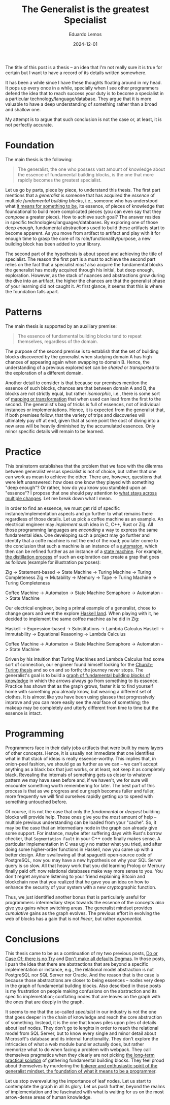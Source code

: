 #+hugo_base_dir: ../
#+hugo_tags: lesson

#+title: The Generalist is the greatest Specialist

#+date: 2024-12-01
#+author: Eduardo Lemos

The title of this post is a thesis -- an idea that I'm not really sure it is true for certain but I
want to have a record of its details written somewhere.

It has been a while since I have these thoughts floating around in my head. It pops up every once in
a while, specially when I see other programmers defend the idea that to reach success your duty is
to become a specialist in a particular technology/language/database. They argue that it is more valuable
to have a deep understanding of something rather than a broad and shallow one.

My attempt is to argue that such conclusion is not the case or, at least, it is not perfectly accurate.

* Foundation

The main thesis is the following:

#+BEGIN_QUOTE
The generalist, the one who possess vast amount of knowledge about the essence of fundamental building blocks, is the
one that more rapidly becomes the greatest specialist.
#+END_QUOTE

Let us go by parts, piece by piece, to understand this thesis. The first part mentions that a /generalist/ is someone that
has acquired the /essence/ of multiple /fundamental building blocks/, i.e., someone who has understood what [[https://marcosmagueta.com/blog/2024/method-worship/][it means for something to be]], its
essence, of pieces of knowledge that foundational to build more complicated pieces (you can even say that they /compose/ a greater piece).
How to achieve such goal? The answer resides in specific technologies/languages/databases. By exploring one of those deep /enough/, fundamental
abstractions used to build these artifacts start to become apparent. As you move from artifact to artifact and play with it for enough time to grasp
the core of its role/functionality/purpose, a new building block has been added to your library.

The second part of the hypothesis is about speed and achieving the title of specialist. The reason the first part is a must to achieve the second part
relies on the fact that a specialist /must/ also acquire the fundamental blocks the generalist has mostly acquired through his initial, but deep enough, exploration.
However, as the stack of nuances and abstractions grow during the dive into an artifact, the higher the chances are that the generalist phase of your learning
did not caught it. At first glance, it seems that this is where the foundation falls apart.

* Patterns

The main thesis is supported by an auxiliary premise:

#+BEGIN_QUOTE
The essence of fundamental building blocks tend to repeat themselves, regardless of the domain.
#+END_QUOTE

The purpose of the second premise is to establish that the set of building blocks discovered by the generalist when studying domain A has high
chances of appearing again when swapping to domain B. Hence, the understanding of a previous explored set can be /shared/ or /transported/ to
the exploration of a different domain.

Another detail to consider is that because our premises mention the essence of such blocks, chances are that between domain A and B, the blocks are not
strictly equal, but rather /isomorphic/, i.e., there is some sort of [[https://en.wikipedia.org/wiki/Isomorphism][mapping or transformation]] that when used can lead from the first to the second. The generalist's bag
of tricks is full of essences, not of individual instances or implementations. Hence, it is expected from the generalist that, if both premises follow,
that the variety of trips and discoveries will ultimately pay off at end, given that at some point the cost of diving into a new area will be heavily
diminished by the accumulated essences. Only minor specific details will remain to be learned.

* Practice

This brainstorm establishes that the problem that we face with the dilemma between generalist versus specialist is not of choice, but rather that one
can work as mean to achieve the other. There are, however, questions that were left unanswered: how does one know they played with something "deep enough"?
Or rather, how do you know you stumbled upon an "essence"? I propose that one should pay attention to [[https://marcosmagueta.com/blog/2024/method-worship/][what stays across multiple changes]]. Let me break
down what I mean.

In order to find an essence, we must get rid of specific instance/implementation aspects and go further to what remains there regardless of those details.
Let us pick a coffee machine as an example. An electrical engineer may /implement/ such idea in C, C++, Rust or Zig. All those programming languages are /enconding/
a way to express the same fundamental idea. One developing such a project may go further and identify that a coffe machine is not the end of the road; you later
come to the conclusion that such a machine is an instance of a [[https://en.wikipedia.org/wiki/Automaton][automaton]], which then can be refined further as an instance of a [[https://en.wikipedia.org/wiki/Abstract_state_machine][state machine]]. For example,
[[https://en.wikipedia.org/wiki/Distillation][the distillation process]] of such an exploration can create a grap that goes as follows (example for illustration purposes):

#+BEGIN_CODE
Zig -> Statement-based -> State Machine -> Turing Machine -> Turing Completeness
Zig -> Mutability -> Memory -> Tape -> Turing Machine -> Turing Completeness
#+END_CODE
Coffee Machine -> Automaton -> State Machine
Semaphore -> Automaton -> State Machine
#+END_CODE

Our electrical engineer, being a primal example of a generalist, chose to change gears and went the explore [[https://www.haskell.org/][Haskell land]]. When playing with it, he decided to
implement the same coffee machine as he did in Zig:

#+BEGIN_CODE
Haskell -> Expression-based -> Substitutions -> Lambda Calculus
Haskell -> Immutability -> Equational Reasoning -> Lambda Calculus

Coffee Machine -> Automaton -> State Machine
Semaphore -> Automaton -> State Machine
#+END_CODE

Driven by his intuition that Turing Machines and Lambda Calculus had some sort of connection, our engineer found himself looking for the [[https://en.wikipedia.org/wiki/Church%E2%80%93Turing_thesis][Church-Turing thesis]] and so on
and so forth; the journey never stops. The generalist's goal is to build a [[https://en.wikipedia.org/wiki/Zettelkasten][graph of fundamental building blocks of knowledge]] in which the arrows always go from something
to its essence. Practice has shown that as the graph grows, faster it is to find yourself home with something you already know, but wearing a different set of clothes. It is
almost like you have been using glasses that progressively improve and you can more easily see the /real/ face of something; the makeup may be completely and utterly different
from time to time but the essence is intact.

* Programming

Programmers face in their daily jobs artifacts that were built by many layers of other concepts. Hence, it is usually not immediate that one identifies what in
that stack of ideas is really essence-worthy. This implies that, in onion-peel fashion, we should go as further as we can -- we can't accept anything as a black box
that just works, or at least, not keep it as completely black. Revealing the internals of something gets us closer to whatever pattern we may have seen before
and, if we haven't, we for sure will encounter
something worth remembering for later. The best part of this process is that as we progress and our graph becomes fuller and fuller, more frequently we will find
ourselves rapidly getting up to speed with something untouched before.

Of course, it is not the case that only the /fundamental/ or /deepest/ building blocks will provide help. Those ones give you the /most/ amount of help -- multiple
previous understanding can be loaded from your "cache". So, it may be the case that an intermediary node in the graph can already give some support. For instance, maybe
after suffering days with Rust's borrow checker, that ~Segmentation Fault~ in your C++ code finally makes sense. A particular implementation in C was ugly no matter
what you tried, and after doing some higher-order functions in Haskell, now you came up with a better design. After swallowing all that spaguetti open-source code of PostgreSQL,
now you may have a new hypothesis on why your SQL Server query is so slow. All that heavy work that you did learning Prolog or Mercury finally paid off: now relational
databases make way more sense to you. You don't regret anymore listening to your friend explaining Bitcoin and blockchain now that you realized that
he gave you an idea on how to enhance the security of your system with a new cryptographic function.

Thus, we just identified another bonus that is particularly useful for programmers: intermediary steps towards the essence of the concepts /also/ give you gains when
switching areas. The generalist mindset provides /cumulative/ gains as the graph evolves. The previous effort in evolving the web of blocks has a gain that is not /linear/,
but rather /exponential/.

* Conclusions

This thesis came to be as a continuation of my two previous posts, [[file:../doorcaseof/][Do or Case Of; there is no Try]] and [[file:../defaultsarenotdogmas/][Don't make all defaults Dogmas]]. In those posts, I push the idea
that there are abstractions that are beyond a specific implementation or instance, e.g., the relational model abstraction is not PostgreSQL nor SQL Server nor Oracle. And the reason
that is the case is because those abstractions are closer to being essences -- nodes very deep in the graph of fundamental building blocks. Also described in those posts is
my frustration on people making confusions on the abstraction and its specific implemetation; conflating nodes that are leaves on the graph with the ones that are deeply in the
graph.

It seems to me that the so-called /specialist/ in our industry is not the one that goes deeper in the chain of knowledge and reach the core abstraction of something. Instead, it is the one
that knows piles upon piles of details about leaf nodes. They don't go to lenghts in order to reach the relational model from SQL Server, but to know every single and
minor detail about Microsoft's database and its internal functionality. They don't explore the intricacies of what a web module bundler actually does, but rather memorize
what to do when facing a problem with webpack. They call themselves pragmatics when they clearly are not picking [[file:../pragmatism/][the long-term practical solution]] of gathering fundamental
building blocks. They feel proud about themselves by murdering the [[file:../beyondhackers/][tinkerer and enthusiastic spirit of the generalist mindset, the foundation of what it means to be a programmer]].

Let us stop overevaluting the importance of leaf nodes. Let us start to contemplate the graph in all its glory. Let us push further,
beyond the realms of implementation and be fascinated with what is waiting for us on the most arrow-dense areas of human knowledge. 
